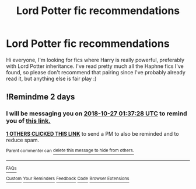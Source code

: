 #+TITLE: Lord Potter fic recommendations

* Lord Potter fic recommendations
:PROPERTIES:
:Author: Feeney80085
:Score: 9
:DateUnix: 1540426417.0
:DateShort: 2018-Oct-25
:END:
Hi everyone, I'm looking for fics where Harry is really powerful, preferably with Lord Potter inheritance. I've read pretty much all the Haphne fics I've found, so please don't recommend that pairing since I've probably already read it, but anything else is fair play :)


** !Remindme 2 days
:PROPERTIES:
:Author: xavkno
:Score: 1
:DateUnix: 1540431437.0
:DateShort: 2018-Oct-25
:END:

*** I will be messaging you on [[http://www.wolframalpha.com/input/?i=2018-10-27%2001:37:28%20UTC%20To%20Local%20Time][*2018-10-27 01:37:28 UTC*]] to remind you of [[https://www.reddit.com/r/HPfanfiction/comments/9r58rs/lord_potter_fic_recommendations/][*this link.*]]

[[http://np.reddit.com/message/compose/?to=RemindMeBot&subject=Reminder&message=%5Bhttps://www.reddit.com/r/HPfanfiction/comments/9r58rs/lord_potter_fic_recommendations/%5D%0A%0ARemindMe!%20%202%20days][*1 OTHERS CLICKED THIS LINK*]] to send a PM to also be reminded and to reduce spam.

^{Parent commenter can} [[http://np.reddit.com/message/compose/?to=RemindMeBot&subject=Delete%20Comment&message=Delete!%20e8efh1u][^{delete this message to hide from others.}]]

--------------

[[http://np.reddit.com/r/RemindMeBot/comments/24duzp/remindmebot_info/][^{FAQs}]]

[[http://np.reddit.com/message/compose/?to=RemindMeBot&subject=Reminder&message=%5BLINK%20INSIDE%20SQUARE%20BRACKETS%20else%20default%20to%20FAQs%5D%0A%0ANOTE:%20Don't%20forget%20to%20add%20the%20time%20options%20after%20the%20command.%0A%0ARemindMe!][^{Custom}]]
[[http://np.reddit.com/message/compose/?to=RemindMeBot&subject=List%20Of%20Reminders&message=MyReminders!][^{Your Reminders}]]
[[http://np.reddit.com/message/compose/?to=RemindMeBotWrangler&subject=Feedback][^{Feedback}]]
[[https://github.com/SIlver--/remindmebot-reddit][^{Code}]]
[[https://np.reddit.com/r/RemindMeBot/comments/4kldad/remindmebot_extensions/][^{Browser Extensions}]]
:PROPERTIES:
:Author: RemindMeBot
:Score: 1
:DateUnix: 1540431451.0
:DateShort: 2018-Oct-25
:END:
